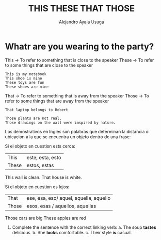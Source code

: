 #+title: THIS THESE THAT THOSE
#+author: Alejandro Ayala Usuga

* Whatr are you wearing to the party?
This -> To refer to something that is close to the speaker
These -> To refer to some things that are close to the speaker

#+begin_example
This is my notebook
This shoe is mine
These toys are fun
These shoes are mine
#+end_example

That -> To refer to something that is away from the speaker
Those -> To refer to some things that are away from the speaker

#+begin_example
That laptop belongs to Robert

Those plants are not real.
Those drawings on the wall were inspired by nature.
#+end_example

Los demostrativos en Ingles son palabras que determinan la distancia o ubicacion a la que se encuentra un objeto dentro de una frase:

Si el objeto en cuestion esta cerca:

| This  | este, esta, esto |
| These | estos, estas     |

This wall is clean.
That house is white.

Si el objeto en cuestion es lejos:

| That  | ese, esa, eso/ aquel, aquella, aquello |
| Those | esos, esas / aquellos, aquellas       |

Those cars are big
These apples are red


1. Complete the sentence with the correct linking verb:
   a. The soup *tastes* delicious.
   b. She *looks* comfortable.
   c. Their style *is* casual.
